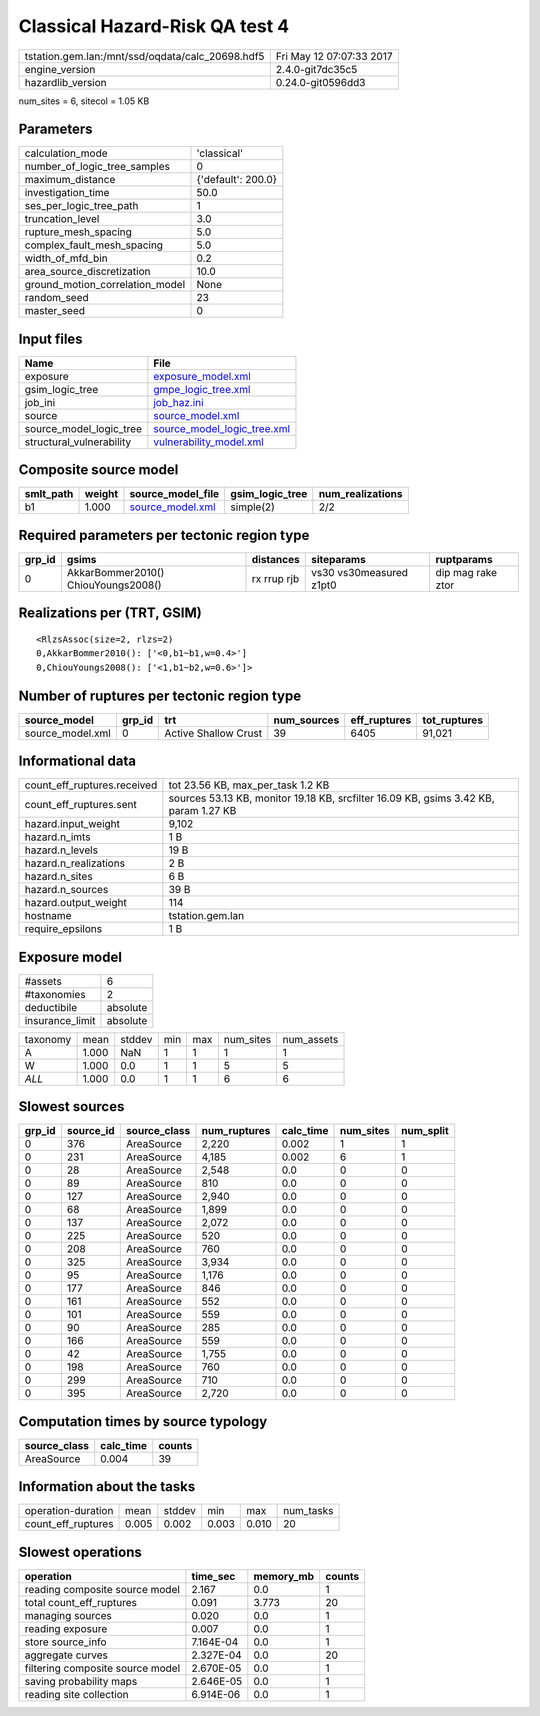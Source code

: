 Classical Hazard-Risk QA test 4
===============================

================================================ ========================
tstation.gem.lan:/mnt/ssd/oqdata/calc_20698.hdf5 Fri May 12 07:07:33 2017
engine_version                                   2.4.0-git7dc35c5        
hazardlib_version                                0.24.0-git0596dd3       
================================================ ========================

num_sites = 6, sitecol = 1.05 KB

Parameters
----------
=============================== ==================
calculation_mode                'classical'       
number_of_logic_tree_samples    0                 
maximum_distance                {'default': 200.0}
investigation_time              50.0              
ses_per_logic_tree_path         1                 
truncation_level                3.0               
rupture_mesh_spacing            5.0               
complex_fault_mesh_spacing      5.0               
width_of_mfd_bin                0.2               
area_source_discretization      10.0              
ground_motion_correlation_model None              
random_seed                     23                
master_seed                     0                 
=============================== ==================

Input files
-----------
======================== ============================================================
Name                     File                                                        
======================== ============================================================
exposure                 `exposure_model.xml <exposure_model.xml>`_                  
gsim_logic_tree          `gmpe_logic_tree.xml <gmpe_logic_tree.xml>`_                
job_ini                  `job_haz.ini <job_haz.ini>`_                                
source                   `source_model.xml <source_model.xml>`_                      
source_model_logic_tree  `source_model_logic_tree.xml <source_model_logic_tree.xml>`_
structural_vulnerability `vulnerability_model.xml <vulnerability_model.xml>`_        
======================== ============================================================

Composite source model
----------------------
========= ====== ====================================== =============== ================
smlt_path weight source_model_file                      gsim_logic_tree num_realizations
========= ====== ====================================== =============== ================
b1        1.000  `source_model.xml <source_model.xml>`_ simple(2)       2/2             
========= ====== ====================================== =============== ================

Required parameters per tectonic region type
--------------------------------------------
====== =================================== =========== ======================= =================
grp_id gsims                               distances   siteparams              ruptparams       
====== =================================== =========== ======================= =================
0      AkkarBommer2010() ChiouYoungs2008() rx rrup rjb vs30 vs30measured z1pt0 dip mag rake ztor
====== =================================== =========== ======================= =================

Realizations per (TRT, GSIM)
----------------------------

::

  <RlzsAssoc(size=2, rlzs=2)
  0,AkkarBommer2010(): ['<0,b1~b1,w=0.4>']
  0,ChiouYoungs2008(): ['<1,b1~b2,w=0.6>']>

Number of ruptures per tectonic region type
-------------------------------------------
================ ====== ==================== =========== ============ ============
source_model     grp_id trt                  num_sources eff_ruptures tot_ruptures
================ ====== ==================== =========== ============ ============
source_model.xml 0      Active Shallow Crust 39          6405         91,021      
================ ====== ==================== =========== ============ ============

Informational data
------------------
============================== ====================================================================================
count_eff_ruptures.received    tot 23.56 KB, max_per_task 1.2 KB                                                   
count_eff_ruptures.sent        sources 53.13 KB, monitor 19.18 KB, srcfilter 16.09 KB, gsims 3.42 KB, param 1.27 KB
hazard.input_weight            9,102                                                                               
hazard.n_imts                  1 B                                                                                 
hazard.n_levels                19 B                                                                                
hazard.n_realizations          2 B                                                                                 
hazard.n_sites                 6 B                                                                                 
hazard.n_sources               39 B                                                                                
hazard.output_weight           114                                                                                 
hostname                       tstation.gem.lan                                                                    
require_epsilons               1 B                                                                                 
============================== ====================================================================================

Exposure model
--------------
=============== ========
#assets         6       
#taxonomies     2       
deductibile     absolute
insurance_limit absolute
=============== ========

======== ===== ====== === === ========= ==========
taxonomy mean  stddev min max num_sites num_assets
A        1.000 NaN    1   1   1         1         
W        1.000 0.0    1   1   5         5         
*ALL*    1.000 0.0    1   1   6         6         
======== ===== ====== === === ========= ==========

Slowest sources
---------------
====== ========= ============ ============ ========= ========= =========
grp_id source_id source_class num_ruptures calc_time num_sites num_split
====== ========= ============ ============ ========= ========= =========
0      376       AreaSource   2,220        0.002     1         1        
0      231       AreaSource   4,185        0.002     6         1        
0      28        AreaSource   2,548        0.0       0         0        
0      89        AreaSource   810          0.0       0         0        
0      127       AreaSource   2,940        0.0       0         0        
0      68        AreaSource   1,899        0.0       0         0        
0      137       AreaSource   2,072        0.0       0         0        
0      225       AreaSource   520          0.0       0         0        
0      208       AreaSource   760          0.0       0         0        
0      325       AreaSource   3,934        0.0       0         0        
0      95        AreaSource   1,176        0.0       0         0        
0      177       AreaSource   846          0.0       0         0        
0      161       AreaSource   552          0.0       0         0        
0      101       AreaSource   559          0.0       0         0        
0      90        AreaSource   285          0.0       0         0        
0      166       AreaSource   559          0.0       0         0        
0      42        AreaSource   1,755        0.0       0         0        
0      198       AreaSource   760          0.0       0         0        
0      299       AreaSource   710          0.0       0         0        
0      395       AreaSource   2,720        0.0       0         0        
====== ========= ============ ============ ========= ========= =========

Computation times by source typology
------------------------------------
============ ========= ======
source_class calc_time counts
============ ========= ======
AreaSource   0.004     39    
============ ========= ======

Information about the tasks
---------------------------
================== ===== ====== ===== ===== =========
operation-duration mean  stddev min   max   num_tasks
count_eff_ruptures 0.005 0.002  0.003 0.010 20       
================== ===== ====== ===== ===== =========

Slowest operations
------------------
================================ ========= ========= ======
operation                        time_sec  memory_mb counts
================================ ========= ========= ======
reading composite source model   2.167     0.0       1     
total count_eff_ruptures         0.091     3.773     20    
managing sources                 0.020     0.0       1     
reading exposure                 0.007     0.0       1     
store source_info                7.164E-04 0.0       1     
aggregate curves                 2.327E-04 0.0       20    
filtering composite source model 2.670E-05 0.0       1     
saving probability maps          2.646E-05 0.0       1     
reading site collection          6.914E-06 0.0       1     
================================ ========= ========= ======